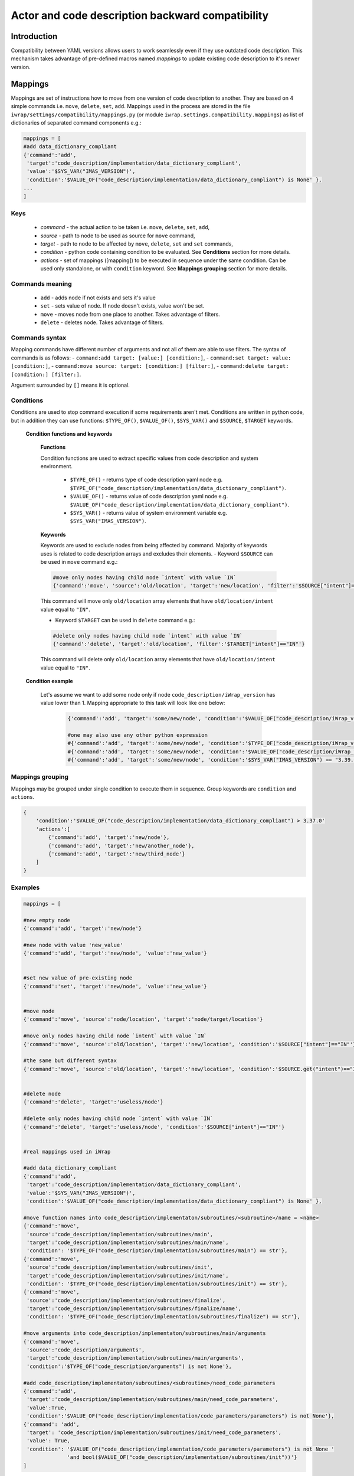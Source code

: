#######################################################################################################################
Actor and code description backward compatibility
#######################################################################################################################



Introduction
############

Compatibility between YAML versions allows users to work seamlessly even if they use outdated code description.
This mechanism takes advantage of pre-defined macros named `mappings` to update existing code description to it's newer version.

Mappings
############

Mappings are set of instructions how to move from one version of code description to another. They are based on 4 simple commands i.e. ``move``, ``delete``, ``set``, ``add``.
Mappings used in the process are stored in the file ``iwrap/settings/compatibility/mappings.py`` (or module ``iwrap.settings.compatibility.mappings``) as list of dictionaries of separated command components e.g.:

.. code-block:: python

    mappings = [
    #add data_dictionary_compliant
    {'command':'add',
     'target':'code_description/implementation/data_dictionary_compliant',
     'value':'$SYS_VAR("IMAS_VERSION")',
     'condition':'$VALUE_OF("code_description/implementation/data_dictionary_compliant") is None' },
    ...
    ]


Keys
==========================================================================================

    - `command` - the actual action to be taken i.e. ``move``, ``delete``, ``set``, ``add``,
    - `source` - path to node to be used as source for ``move`` command,
    - `target` - path to node to be affected by ``move``, ``delete``, ``set`` and ``set`` commands,
    - `condition` - python code containing condition to be evaluated. See **Conditions** section for more details.
    - `actions` - set of mappings ([mapping]) to be executed in sequence under the same condition. Can be used only standalone, or with ``condition`` keyword. See **Mappings grouping** section for more details.

Commands meaning
==========================================================================================

    - ``add`` - adds node if not exists and sets it's value
    - ``set`` - sets value of node. If node doesn't exists, value won't be set.
    - ``move`` - moves node from one place to another. Takes advantage of filters.
    - ``delete`` - deletes node. Takes advantage of filters.

Commands syntax
==========================================================================================

Mapping commands have different number of arguments and not all of them are able to use filters.
The syntax of commands is as follows:
- ``command:add target: [value:] [condition:]``,
- ``command:set target: value: [condition:]``,
- ``command:move source: target: [condition:] [filter:]``,
- ``command:delete target: [condition:] [filter:]``.

Argument surrounded by ``[]`` means it is optional.

Conditions
==========================================================================================

Conditions are used to stop command execution if some requirements aren't met.
Conditions are written in python code, but in addition they can use functions: ``$TYPE_OF()``, ``$VALUE_OF()``, ``$SYS_VAR()`` and ``$SOURCE``, ``$TARGET`` keywords.

    **Condition functions and keywords**

        **Functions**

        Condition functions are used to extract specific values from code description and system environment.

            - ``$TYPE_OF()`` - returns type of code description yaml node e.g. ``$TYPE_OF("code_description/implementation/data_dictionary_compliant")``.
            - ``$VALUE_OF()`` - returns value of code description yaml node e.g. ``$VALUE_OF("code_description/implementation/data_dictionary_compliant")``.
            - ``$SYS_VAR()`` - returns value of system environment variable e.g. ``$SYS_VAR("IMAS_VERSION")``.

        **Keywords**

        Keywords are used to exclude nodes from being affected by command.
        Majority of keywords uses is related to code description arrays and excludes their elements.
        - Keyword ``$SOURCE`` can be used in ``move`` command e.g.:

        .. code-block:: python

            #move only nodes having child node `intent` with value `IN`
            {'command':'move', 'source':'old/location', 'target':'new/location', 'filter':'$SOURCE["intent"]=="IN"'}

        This command will move only ``old/location`` array elements that have ``old/location/intent`` value equal to ``"IN"``.

        - Keyword ``$TARGET`` can be used in ``delete`` command e.g.:

        .. code-block:: python

            #delete only nodes having child node `intent` with value `IN`
            {'command':'delete', 'target':'old/location', 'filter':'$TARGET["intent"]=="IN"'}

        This command will delete only ``old/location`` array elements that have ``old/location/intent`` value equal to ``"IN"``.


    **Condition example**

        Let's assume we want to add some node only if node ``code_description/iWrap_version`` has value lower than 1.
        Mapping appropriate to this task will look like one below:

            .. code-block:: python

                {'command':'add', 'target':'some/new/node', 'condition':'$VALUE_OF("code_description/iWrap_version") < 1'}

                #one may also use any other python expression
                #{'command':'add', 'target':'some/new/node', 'condition':'$TYPE_OF("code_description/iWrap_version") is None'}
                #{'command':'add', 'target':'some/new/node', 'condition':'$VALUE_OF("code_description/iWrap_version") < 1 and $VALUE_OF("code_description/iWrap_version") > 0.5'}
                #{'command':'add', 'target':'some/new/node', 'condition':'$SYS_VAR("IMAS_VERSION") == "3.39.0"'}

Mappings grouping
==========================================================================================

Mappings may be grouped under single condition to execute them in sequence.
Group keywords are ``condition`` and ``actions``.

.. code-block:: python

    {
        'condition':'$VALUE_OF("code_description/implementation/data_dictionary_compliant") > 3.37.0'
        'actions':[
            {'command':'add', 'target':'new/node'},
            {'command':'add', 'target':'new/another_node'},
            {'command':'add', 'target':'new/third_node'}
        ]
    }

Examples
==========================================================================================

.. code-block:: python

    mappings = [

    #new empty node
    {'command':'add', 'target':'new/node'}

    #new node with value 'new_value'
    {'command':'add', 'target':'new/node', 'value':'new_value'}


    #set new value of pre-existing node
    {'command':'set', 'target':'new/node', 'value':'new_value'}


    #move node
    {'command':'move', 'source':'node/location', 'target':'node/target/location'}

    #move only nodes having child node `intent` with value `IN`
    {'command':'move', 'source':'old/location', 'target':'new/location', 'condition':'$SOURCE["intent"]=="IN"'}

    #the same but different syntax
    {'command':'move', 'source':'old/location', 'target':'new/location', 'condition':'$SOURCE.get("intent")=="IN"'}


    #delete node
    {'command':'delete', 'target':'useless/node'}

    #delete only nodes having child node `intent` with value `IN`
    {'command':'delete', 'target':'useless/node', 'condition':'$SOURCE["intent"]=="IN"'}


    #real mappings used in iWrap

    #add data_dictionary_compliant
    {'command':'add',
     'target':'code_description/implementation/data_dictionary_compliant',
     'value':'$SYS_VAR("IMAS_VERSION")',
     'condition':'$VALUE_OF("code_description/implementation/data_dictionary_compliant") is None' },

    #move function names into code_description/implementaton/subroutines/<subroutine>/name = <name>
    {'command':'move',
     'source':'code_description/implementation/subroutines/main',
     'target':'code_description/implementation/subroutines/main/name',
     'condition': '$TYPE_OF("code_description/implementation/subroutines/main") == str'},
    {'command':'move',
     'source':'code_description/implementation/subroutines/init',
     'target':'code_description/implementation/subroutines/init/name',
     'condition': '$TYPE_OF("code_description/implementation/subroutines/init") == str'},
    {'command':'move',
     'source':'code_description/implementation/subroutines/finalize',
     'target':'code_description/implementation/subroutines/finalize/name',
     'condition': '$TYPE_OF("code_description/implementation/subroutines/finalize") == str'},

    #move arguments into code_description/implementaton/subroutines/main/arguments
    {'command':'move',
     'source':'code_description/arguments',
     'target':'code_description/implementation/subroutines/main/arguments',
     'condition':'$TYPE_OF("code_description/arguments") is not None'},

    #add code_description/implementaton/subroutines/<subroutine>/need_code_parameters
    {'command':'add',
     'target':'code_description/implementation/subroutines/main/need_code_parameters',
     'value':True,
     'condition':'$VALUE_OF("code_description/implementation/code_parameters/parameters") is not None'},
    {'command': 'add',
     'target': 'code_description/implementation/subroutines/init/need_code_parameters',
     'value': True,
     'condition': '$VALUE_OF("code_description/implementation/code_parameters/parameters") is not None '
                  'and bool($VALUE_OF("code_description/implementation/subroutines/init"))'}
    ]

Script `iwrap-yaml-update`
######################################
`iwrap-yaml-update` script takes advantage of compatibility mechanism in order to update outdated code description to newer version and save it in filesystem.
This form of the tool is convenient to use especially with large number of files.
The script is located inside `iWrap's` `bin` directory.

**Syntax**

.. code-block:: console

   usage: iwrap-yaml-update [-h] -f FILE [-o OUTPUT] [-i]

    options:
    -h, --help                  show this help message and exit
    -f FILE, --file FILE        Input filename
    -o OUTPUT, --output OUTPUT  Output filename
    -i, --in-place              Input is renamed as <input>_old. Output is saved under input's filename

| If output file is not specified, result will be dumped into console.
| Output filename and ``--in-place`` flag cannot be used together.

**Examples of usage**

.. code-block:: console

    #update code description and print it into console
    iwrap-yaml-update -f outdated.yaml

    #update code description and save it as updated.yaml
    iwrap-yaml-update -f outdated.yaml -o updated.yaml

    #update code description and save it as code_description.yaml.
    #Old code description will be saved as code_description_old.yaml
    iwrap-yaml-update -f code_description.yaml --in-place